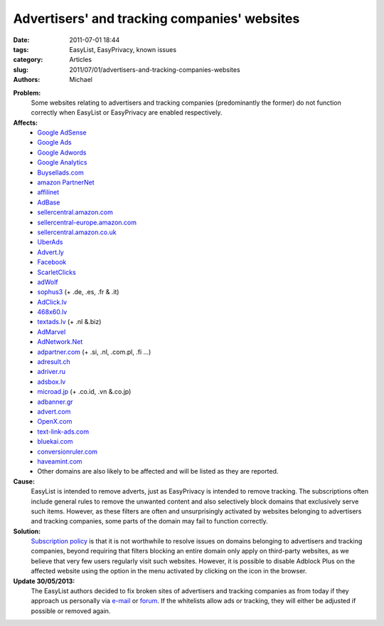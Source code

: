 Advertisers' and tracking companies' websites
#############################################

:date: 2011-07-01 18:44
:tags: EasyList, EasyPrivacy, known issues
:category: Articles
:slug: 2011/07/01/advertisers-and-tracking-companies-websites
:authors: Michael

**Problem:**
  Some websites relating to advertisers and tracking companies (predominantly the former) do not function correctly when EasyList or EasyPrivacy are enabled respectively.

**Affects:**
 * `Google AdSense`_
 * `Google Ads`_
 * `Google Adwords`_
 * `Google Analytics`_
 * `Buysellads.com`_
 * `amazon PartnerNet`_
 * `affilinet`_
 * `AdBase`_
 * `sellercentral.amazon.com`_
 * `sellercentral-europe.amazon.com`_
 * `sellercentral.amazon.co.uk`_
 * `UberAds`_
 * `Advert.ly`_
 * `Facebook`_
 * `ScarletClicks`_
 * `adWolf`_
 * `sophus3`_ (+ .de, .es, .fr & .it)
 * `AdClick.lv`_
 * `468x60.lv`_
 * `textads.lv`_ (+ .nl &.biz)
 * `AdMarvel`_
 * `AdNetwork.Net`_
 * `adpartner.com`_ (+ .si, .nl, .com.pl, .fi ...)
 * `adresult.ch`_
 * `adriver.ru`_
 * `adsbox.lv`_
 * `microad.jp`_ (+ .co.id, .vn &.co.jp)
 * `adbanner.gr`_
 * `advert.com`_
 * `OpenX.com`_
 * `text-link-ads.com`_
 * `bluekai.com`_
 * `conversionruler.com`_
 * `haveamint.com`_
 * Other domains are also likely to be affected and will be listed as they are reported.

**Cause:**
  EasyList is intended to remove adverts, just as EasyPrivacy is intended to remove tracking. The subscriptions often include general rules to remove the unwanted content and also selectively block domains that exclusively serve such items. However, as these filters are often and unsurprisingly activated by websites belonging to advertisers and tracking companies, some parts of the domain may fail to function correctly.

**Solution:**
  `Subscription policy`_ is that it is not worthwhile to resolve issues on domains belonging to advertisers and tracking companies, beyond requiring that filters blocking an entire domain only apply on third-party websites, as we believe that very few users regularly visit such websites. However, it is possible to disable Adblock Plus on the affected website using the option in the menu activated by clicking on the icon in the browser.

**Update 30/05/2013:**
  The EasyList authors decided to fix broken sites of advertisers and tracking companies as from today if they approach us personally via `e-mail`_ or `forum`_. If the whitelists allow ads or tracking, they will either be adjusted if possible or removed again. 

.. _`Google AdSense`: https://google.com/adsense/
.. _`Google Ads`: http://www.google.com/ads/
.. _`Google Adwords`: https://adwords.google.com/
.. _`Google Analytics`: https://www.google.com/analytics/
.. _`Buysellads.com`: http://www.buysellads.com/
.. _`amazon PartnerNet`: https://partnernet.amazon.de/gp/associates/join/compensation.html
.. _`affilinet`: http://www.affili.net/
.. _`AdBase`: http://adbase.co/
.. _`sellercentral.amazon.com`: https://sellercentral.amazon.com/
.. _`sellercentral-europe.amazon.com`: https://sellercentral-europe.amazon.com/
.. _`sellercentral.amazon.co.uk`: https://sellercentral.amazon.co.uk/
.. _`UberAds`: http://advertise.ubermedia.com/
.. _`Advert.ly`: http://www.advert.ly/
.. _`Facebook`: https://www.facebook.com/
.. _`ScarletClicks`: http://www.scarlet-clicks.info/
.. _`adWolf`: http://www.adwolf.eu/
.. _`sophus3`: http://www.sophus3.com/
.. _`AdClick.lv`: http://www.adclick.lv/
.. _`468x60.lv`: http://468x60.lv/
.. _`textads.lv`: http://textads.lv/
.. _`AdMarvel`: http://www.admarvel.com/
.. _`AdNetwork.Net`: http://www.adnetwork.net/
.. _`adpartner.com`: http://www.adpartner.com/
.. _`adresult.ch`: http://www.adresult.ch/
.. _`adriver.ru`: http://www.adriver.ru/
.. _`adsbox.lv`: http://adsbox.lv/
.. _`microad.jp`: http://www.microad.jp/
.. _`adbanner.gr`: http://www.adbanner.gr/
.. _`advert.com`: http://www.advert.com/
.. _`OpenX.com`: http://www.openx.com/
.. _`text-link-ads.com`: http://www.text-link-ads.com/
.. _`bluekai.com`: http://bluekai.com/
.. _`conversionruler.com`: http://www.conversionruler.com/
.. _`haveamint.com`: http://www.haveamint.com/
.. _`Subscription policy`: https://easylist.adblockplus.org/en/policy
.. _`e-mail`: easylist.subscription@gmail.com
.. _`forum`: http://forums.lanik.us/
